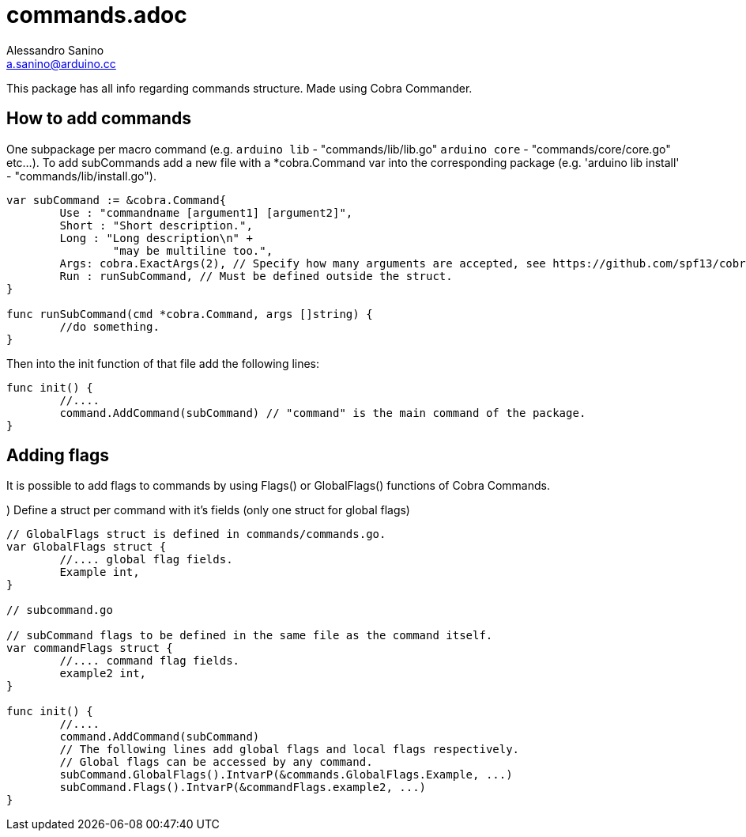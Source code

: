 = commands.adoc
Alessandro Sanino <a.sanino@arduino.cc>

This package has all info regarding commands structure.
Made using Cobra Commander.

== How to add commands
One subpackage per macro command (e.g. `arduino lib` - "commands/lib/lib.go" `arduino core` - "commands/core/core.go" etc...).
To add subCommands add a new file with a *cobra.Command var into the corresponding
package (e.g. 'arduino lib install' - "commands/lib/install.go").

[source, go]
----
var subCommand := &cobra.Command{
	Use : "commandname [argument1] [argument2]",
	Short : "Short description.",
	Long : "Long description\n" +
		"may be multiline too.",
	Args: cobra.ExactArgs(2), // Specify how many arguments are accepted, see https://github.com/spf13/cobra#positional-and-custom-arguments
	Run : runSubCommand, // Must be defined outside the struct.
}

func runSubCommand(cmd *cobra.Command, args []string) {
	//do something.
}
----

Then into the init function of that file add the following lines:

[source, go]
----
func init() {
	//....
	command.AddCommand(subCommand) // "command" is the main command of the package.
}
----

== Adding flags
It is possible to add flags to commands by using Flags() or GlobalFlags() functions of Cobra Commands.

.) Define a struct per command with it's fields (only one struct for global flags)
[source, go]
----
// GlobalFlags struct is defined in commands/commands.go.
var GlobalFlags struct {
	//.... global flag fields.
	Example int,
}

// subcommand.go

// subCommand flags to be defined in the same file as the command itself.
var commandFlags struct {
	//.... command flag fields.
	example2 int,
}

func init() {
	//....
	command.AddCommand(subCommand)
	// The following lines add global flags and local flags respectively.
	// Global flags can be accessed by any command.
	subCommand.GlobalFlags().IntvarP(&commands.GlobalFlags.Example, ...)
	subCommand.Flags().IntvarP(&commandFlags.example2, ...)
}
----
